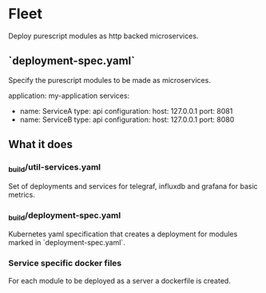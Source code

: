 * Fleet

Deploy purescript modules as http backed microservices.

** `deployment-spec.yaml`

Specify the purescript modules to be made as microservices.

#+NAME: deployment-spec-example
#+BEGIN_SEC yaml
application: my-application
services:
  - name: ServiceA
    type: api
    configuration:
      host: 127.0.0.1
      port: 8081
  - name: ServiceB
    type: api
    configuration:
      host: 127.0.0.1
      port: 8080
#+END_SRC

** What it does

*** _build/util-services.yaml

Set of deployments and services for telegraf, influxdb and grafana for basic metrics.

*** _build/deployment-spec.yaml

Kubernetes yaml specification that creates a deployment for modules marked in `deployment-spec.yaml`.

*** Service specific docker files

For each module to be deployed as a server a dockerfile is created.
